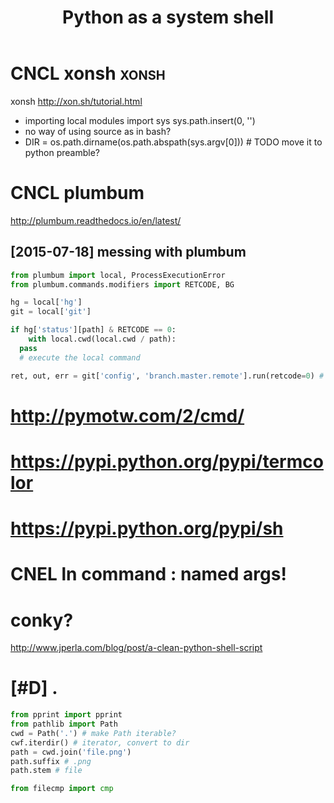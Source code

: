 #+TITLE: Python as a system shell
#+filetags: :shell:python:

* CNCL xonsh                                                          :xonsh:
:PROPERTIES:
:ID:       ef1b1d55ea22a2c250691cc9026ec754
:END:
xonsh http://xon.sh/tutorial.html
- importing local modules
  import sys
  sys.path.insert(0, '')
- no way of using source as in bash?
- DIR = os.path.dirname(os.path.abspath(sys.argv[0])) # TODO move it to python preamble?


* CNCL plumbum
:PROPERTIES:
:ID:       b3e376b42c6a61e023a69251ca44f46f
:END:
http://plumbum.readthedocs.io/en/latest/

** [2015-07-18] messing with plumbum
:PROPERTIES:
:ID:       cacf7cf0406815b8a92d9ee174c5b3ac
:END:
#+begin_src python
  from plumbum import local, ProcessExecutionError
  from plumbum.commands.modifiers import RETCODE, BG

  hg = local['hg']
  git = local['git']

  if hg['status'][path] & RETCODE == 0:
      with local.cwd(local.cwd / path):
  	pass
  	# execute the local command

  ret, out, err = git['config', 'branch.master.remote'].run(retcode=0) # expected retcode
#+end_src

* http://pymotw.com/2/cmd/
:PROPERTIES:
:ID:       6c29ba01ec2228c1084c1d1812b9ca9e
:END:
* https://pypi.python.org/pypi/termcolor
:PROPERTIES:
:ID:       519f579ddd013eecf7beb320d62c812f
:END:
* https://pypi.python.org/pypi/sh
:PROPERTIES:
:ID:       12d9ab66d37fe3416aa63956ecf8f08a
:END:
* CNEL ln command : named args!
:PROPERTIES:
:ID:       beab85363828f5eda8779a888caa84a1
:END:
* conky?
:PROPERTIES:
:ID:       e48955a0c01667e952c249357851e860
:END:
http://www.jperla.com/blog/post/a-clean-python-shell-script

* [#D] .
:PROPERTIES:
:ID:       5058f1af8388633f609cadb75a75dc9d
:END:
#+begin_src python
  from pprint import pprint
  from pathlib import Path
  cwd = Path('.') # make Path iterable?
  cwf.iterdir() # iterator, convert to dir
  path = cwd.join('file.png')
  path.suffix # .png
  path.stem # file

  from filecmp import cmp
#+end_src
